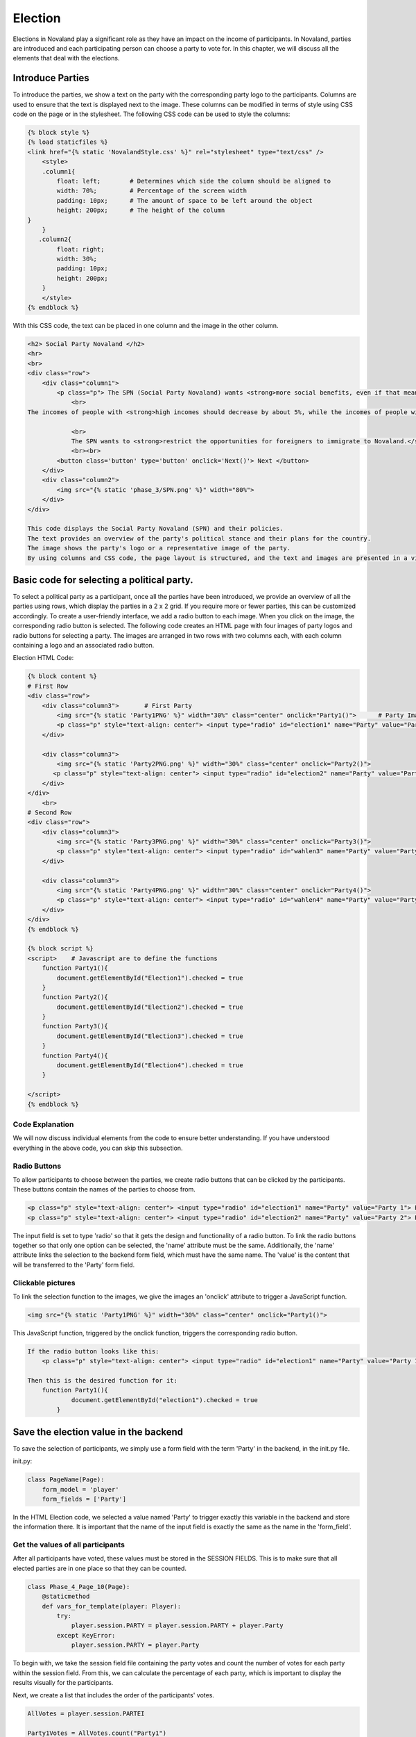 .. _election-page:

======================
Election
======================
Elections in Novaland play a significant role as they have an impact on the income of participants.
In Novaland, parties are introduced and each participating person can choose a party to vote for.
In this chapter, we will discuss all the elements that deal with the elections.

Introduce Parties
==========================
To introduce the parties, we show a text on the party with the corresponding party logo to the participants.
Columns are used to ensure that the text is displayed next to the image.
These columns can be modified in terms of style using CSS code on the page or in the stylesheet.
The following CSS code can be used to style the columns:

.. code-block:: console

    {% block style %}
    {% load staticfiles %}
    <link href="{% static 'NovalandStyle.css' %}" rel="stylesheet" type="text/css" />
        <style>
        .column1{
            float: left;        # Determines which side the column should be aligned to
            width: 70%;         # Percentage of the screen width
            padding: 10px;      # The amount of space to be left around the object
            height: 200px;      # The height of the column
    }
        }
       .column2{
            float: right;
            width: 30%;
            padding: 10px;
            height: 200px;
        }
        </style>
    {% endblock %}

With this CSS code, the text can be placed in one column and the image in the other column.

.. code-block:: console

    <h2> Social Party Novaland </h2>
    <hr>
    <br>
    <div class="row">
        <div class="column1">
            <p class="p"> The SPN (Social Party Novaland) wants <strong>more social benefits, even if that means higher taxes and levies.</strong>
                <br>
    The incomes of people with <strong>high incomes should decrease by about 5%, while the incomes of people with <strong>low incomes should increase by about 10%</strong>.</strong>.

                <br>
                The SPN wants to <strong>restrict the opportunities for foreigners to immigrate to Novaland.</strong></p>
                <br><br>
            <button class='button' type='button' onclick='Next()'> Next </button>
        </div>
        <div class="column2">
            <img src="{% static 'phase_3/SPN.png' %}" width="80%">
        </div>
    </div>

    This code displays the Social Party Novaland (SPN) and their policies.
    The text provides an overview of the party's political stance and their plans for the country.
    The image shows the party's logo or a representative image of the party.
    By using columns and CSS code, the page layout is structured, and the text and images are presented in a visually appealing way.

Basic code for selecting a political party.
===========================================
To select a political party as a participant, once all the parties have been introduced, we provide an overview of all the parties using rows, which display the parties in a 2 x 2 grid. If you require more or fewer parties, this can be customized accordingly.
To create a user-friendly interface, we add a radio button to each image. When you click on the image, the corresponding radio button is selected.
The following code creates an HTML page with four images of party logos and radio buttons for selecting a party. The images are arranged in two rows with two columns each, with each column containing a logo and an associated radio button.

Election HTML Code:

.. code-block:: console

    {% block content %}
    # First Row
    <div class="row">
        <div class="column3">       # First Party
            <img src="{% static 'Party1PNG' %}" width="30%" class="center" onclick="Party1()">      # Party Image 'Party1PNG' from the static folder + 'onclick' function 'Party1()'
            <p class="p" style="text-align: center"> <input type="radio" id="election1" name="Party" value="Party 1"> Party 1 </p>      # Radio button with the id 'election1', the name 'Party and the value 'Party 1'
        </div>

        <div class="column3">
            <img src="{% static 'Party2PNG.png' %}" width="30%" class="center" onclick="Party2()">
           <p class="p" style="text-align: center"> <input type="radio" id="election2" name="Party" value="Party 2">  Party 2 </p>
        </div>
    </div>
        <br>
    # Second Row
    <div class="row">
        <div class="column3">
            <img src="{% static 'Party3PNG.png' %}" width="30%" class="center" onclick="Party3()">
            <p class="p" style="text-align: center"> <input type="radio" id="wahlen3" name="Party" value="Party 3">  Party 3 </p>
        </div>

        <div class="column3">
            <img src="{% static 'Party4PNG.png' %}" width="30%" class="center" onclick="Party4()">
            <p class="p" style="text-align: center"> <input type="radio" id="wahlen4" name="Party" value="Party 4">  Party 4 </p>
        </div>
    </div>
    {% endblock %}

    {% block script %}
    <script>    # Javascript are to define the functions
        function Party1(){
            document.getElementById("Election1").checked = true
        }
        function Party2(){
            document.getElementById("Election2").checked = true
        }
        function Party3(){
            document.getElementById("Election3").checked = true
        }
        function Party4(){
            document.getElementById("Election4").checked = true
        }

    </script>
    {% endblock %}


Code Explanation
________________________
We will now discuss individual elements from the code to ensure better understanding.
If you have understood everything in the above code, you can skip this subsection.

Radio Buttons
___________________________
To allow participants to choose between the parties, we create radio buttons that can be clicked by the participants.
These buttons contain the names of the parties to choose from.

.. code-block:: console

    <p class="p" style="text-align: center"> <input type="radio" id="election1" name="Party" value="Party 1"> Party Name 1 </p>
    <p class="p" style="text-align: center"> <input type="radio" id="election2" name="Party" value="Party 2"> Party Name 2 </p>

The input field is set to type 'radio' so that it gets the design and functionality of a radio button.
To link the radio buttons together so that only one option can be selected, the 'name' attribute must be the same.
Additionally, the 'name' attribute links the selection to the backend form field, which must have the same name.
The 'value' is the content that will be transferred to the 'Party' form field.

Clickable pictures
______________________
To link the selection function to the images, we give the images an 'onclick' attribute to trigger a JavaScript function.

.. code-block:: console

    <img src="{% static 'Party1PNG' %}" width="30%" class="center" onclick="Party1()">

This JavaScript function, triggered by the onclick function, triggers the corresponding radio button.

.. code-block:: console

    If the radio button looks like this:
        <p class="p" style="text-align: center"> <input type="radio" id="election1" name="Party" value="Party 1"> Party Name 1 </p>

    Then this is the desired function for it:
        function Party1(){
                document.getElementById("election1").checked = true
            }


Save the election value in the backend
=========================================
To save the selection of participants, we simply use a form field with the term 'Party' in the backend, in the init.py file.

init.py:

.. code-block:: console

    class PageName(Page):
        form_model = 'player'
        form_fields = ['Party']

In the HTML Election code, we selected a value named 'Party' to trigger exactly this variable in the backend and store the information there.
It is important that the name of the input field is exactly the same as the name in the 'form_field'.

Get the values of all participants
______________________________________________________

After all participants have voted, these values must be stored in the SESSION FIELDS.
This is to make sure that all elected parties are in one place so that they can be counted.

.. code-block:: console

    class Phase_4_Page_10(Page):
        @staticmethod
        def vars_for_template(player: Player):
            try:
                player.session.PARTY = player.session.PARTY + player.Party
            except KeyError:
                player.session.PARTY = player.Party


To begin with, we take the session field file containing the party votes and count the number of votes for each party within the session field.
From this, we can calculate the percentage of each party, which is important to display the results visually for the participants.

Next, we create a list that includes the order of the participants' votes.

.. code-block:: console

    AllVotes = player.session.PARTEI

    Party1Votes = AllVotes.count("Party1")
    Party2Votes = AllVotes.count("Party2")
    Party3Votes = AllVotes.count("Party3")
    Party4Votes = AllVotes.count("Party4")

    Party1Percent = (Party1Votes / AllVotes) * 100
    Party2Percent = (Party2Votes / AllVotes) * 100
    Party3Percent = (Party3Votes / AllVotes) * 100
    Party4Percent = (Party4Votes / AllVotes) * 100

    ElectionList = sorted([Party1Percent, Party2Percent, Party3Percent, Party4Percent])

These values are the basis for the visual representation and for the further course of the study since these values have an influence on the formation of government in Novaland.
These variables can now be saved.

Visual representation
=========================
In order to present the results we have decided to use a diagram and dynamic text.

Dynamic Text
____________________________

Using the election results, various dynamic texts can be displayed based only on the final outcome.
To achieve this, if functions can be easily used.

.. code-block:: console

    HTML Example:
    {% if Party1Percent > 10 %}
    Party 1 has reached more than 10 percent
    {% endif %}

    Python Example:
    if Party1Votes + Party2Votes > Party3Votes + Party4Votes:
        Party1andParty2 = "Party1 and Party2 have more votes"

Diagram
_________________

This diagram shows participants the result of the election in Novaland.

The code below defines a layout consisting of a box containing four bars representing the vote share of each party.
The four skills are Party1, Party2, Party 3, and Party4. Each bar has a name centered below it.

The box is relatively positioned and horizontally and vertically centered.
The skills are arranged using flexbox, so that they are evenly distributed across the available space.
In this context, "skills" refers to the four political parties that are being represented in the diagram.

The bar graphs are styled using the .graph selector.
Each bar graph has an absolute positioning command and a percentage value that specifies the height of the bar. The bars also have a background color and a foreground color created by a linear gradient.

The percentage values are displayed in a centered text element with a black font.
The name of the skill is also centered below the bar graph and has a black background and white text.

CSS definition:

.. code-block:: console

    # section defines a container that spans the entire width and height of its parent container.
    .section{
             width: 100%;
             height: 100%;
         }

    # .box defines a container for the four skills and their corresponding bar charts.
    # It is positioned relatively, so it is centered horizontally and vertically using the transform property.
    # It also has a background color, border, and a fixed height of 300 pixels.
         .box{
             position: relative;
             top: 50%;
             left: 50%;
             transform: translate(-50%, -50%);
             width: 100%;
             height: 300px;
             background: transparent;
             border-bottom: 1px solid #000;
             border-left: 1px solid #000;
             display: flex;
         }

    # .box .skill defines a container for each skill and its bar chart.
    # It is set to flex and has a flex: 1 property to distribute the available space evenly among the four skills.
         .box .skill {
             position: relative;
             flex: 1;
             text-align: center;

         }

    # box .skill .graph defines the container for the bar chart and its associated styles.
    # It has absolute positioning, with a width of 20% and a bottom position of 0 so it aligns with the bottom of the skill container.
    # It also has a background color and a linear gradient to give the bar chart a gradient effect.
         .box .skill .graph{
             position: absolute;
             width: 20%;
             bottom: 0;
             background: rgba(0,0,0,.1);
             left: 50%;
             transform: translateX(-50%);
         }

    # box .skill .graph:before and .box .skill .graph:after define the top and bottom layers of the linear gradient applied to the bar chart.
    # They are also positioned absolutely to fill the entire bar chart container.
         .box .skill .graph:before{
             content: '';
             position: absolute;
             top: 2px;
             left: 1px;
             right: 1px;
             bottom: 0;
             background: linear-gradient(0deg, #000000,#200000 );
         }

         .box .skill .graph:after{
             content: '';
             position: absolute;
             top: 2px;
             left: 1px;
             right: 1px;
             bottom: 0;
             background: linear-gradient(0deg, #000000,#200000 );
         }

    # box .skill .graph .percent defines the text element that displays the percentage value for the bar chart.
    # It is positioned absolutely above the bar chart, centered horizontally using the transform property, and styled with a black font color and bold font weight.
         .box .skill .graph .percent {
             position: absolute;
             top: -20px;
             left: 50%;
             transform: translateX(-50%);
             test-align: center;
             color: black;
             front-weight: bold;
         }

    # box .skill .name defines the text element that displays the skill name below the bar chart.
    # It is positioned absolutely below the bar chart, centered horizontally using the transform property, and styled with a black font color, white background color, and rounded border.
         .box .skill .name{
             position: absolute;
             bottom: -30%;
             left: 50%;
             transform: translateX(-50%);
             text-align: center;
             color: black;
             padding: 1px 3px;
             border-radius: 4px;
         }


Use the CSS in HTML Area to define the diagram:

.. code-block:: console

    # Here the different CSS classes are called, which rely on each other to display the diagram
    <section class="section"> #
        <div class="box">

            # Party 1
            <div class="skill"> # The individual skills are shown here as bars
                <div class="graph" style="height:{%Party1Percent%}%">   # This area defines the size of the bar based on the percentage
                    <div class="percent"> {% Party1Percent %}%</div>    # The visual representation of the percentage
                </div>
                <div class="name"> Party1 </div> # Shown name below the bar
            </div>

            # Party 2
            <div class="skill">
                <div class="graph"style="height:{%SPNProzent%}%">
                    <div class="percent"> {% SPNProzent %}%</div>
                </div>
                <div class="name"> SPN </div>
            </div>

            # Party 3 & 4 uses the same schema
            ...
    </section>